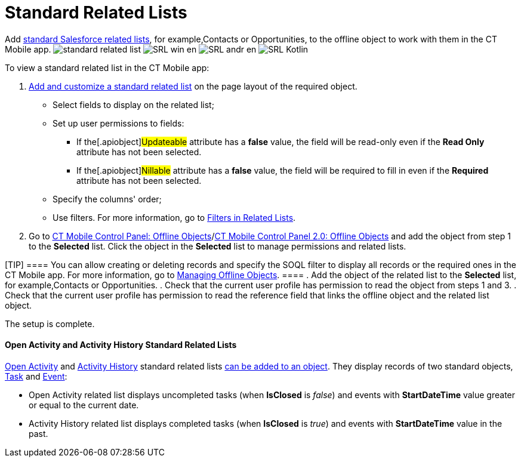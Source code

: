 = Standard Related Lists

Add
https://help.salesforce.com/s/articleView?id=sf.basics_understanding_related_lists_lex.htm&type=5[standard
Salesforce related lists], for example,[.object]#Contacts# or
[.object]#Opportunities#, to the offline object to work with
them in the CT Mobile app.
//tag::ios[]
image:standard-related-list.png[]
//tag::win[]
image:SRL_win_en.png[]
//tag::andr[]
image:SRL_andr_en.png[]
//tag::kotlin[]
image:SRL-Kotlin.png[]



To view a standard related list in the CT Mobile app:

. https://help.salesforce.com/articleView?id=customizing_related_lists.htm&type=5[Add
and customize a standard related list] on the page layout of the
required object.
* Select fields to display on the related list;
* Set up user permissions to fields:
** If the[.apiobject]#Updateable# attribute has a *false*
value, the field will be read-only even if the *Read Only* attribute has
not been selected.
** If the[.apiobject]#Nillable# attribute has a *false* value,
the field will be required to fill in even if the *Required* attribute
has not been selected.
* Specify the columns' order;
* Use filters. For more information, go
to xref:filters-in-related-lists[Filters in Related Lists].
. Go to
xref:ctmobile:main/admin-guide/ct-mobile-control-panel/ct-mobile-control-panel-offline-objects.adoc#h2_946326628[CT Mobile
Control Panel: Offline
Objects]/xref:ctmobile:main/admin-guide/ct-mobile-control-panel-new/ct-mobile-control-panel-offline-objects-new.adoc[CT Mobile
Control Panel 2.0: Offline Objects] and add the object from step 1 to
the *Selected* list. Click the object in the *Selected* list to manage
permissions and related lists.

[TIP] ==== You can allow creating or deleting records and
specify the SOQL filter to display all records or the required ones in
the CT Mobile app. For more information, go to
xref:ctmobile:main/admin-guide/managing-offline-objects/index.adoc[Managing Offline Objects]. ====
. Add the object of the related list to the *Selected* list, for
example,[.object]#Contacts# or
[.object]#Opportunities#.
. Check that the current user profile has permission to read the object
from steps 1 and 3.
. Check that the current user profile has permission to read the
reference field that links the offline object and the related list
object.

The setup is complete.

//tag::ios[]

[[h3_1346237366]]
==== Open Activity and Activity History Standard Related Lists

https://developer.salesforce.com/docs/atlas.en-us.object_reference.meta/object_reference/sforce_api_objects_openactivity.htm?search_text=openactivity[Open
Activity] and https://developer.salesforce.com/docs/atlas.en-us.object_reference.meta/object_reference/sforce_api_objects_activityhistory.htm[Activity
History] standard related lists xref:standard-related-lists[can be
added to an object]. They display records of two standard
objects, https://developer.salesforce.com/docs/atlas.en-us.api.meta/api/sforce_api_objects_task.htm[Task] and https://developer.salesforce.com/docs/atlas.en-us.api.meta/api/sforce_api_objects_event.htm[Event]:

* Open Activity related list displays uncompleted tasks
(when *IsClosed* is _false_) and events with *StartDateTime* value
greater or equal to the current date.
* Activity History related list displays completed tasks
(when *IsClosed* is _true_) and events with *StartDateTime* value in the
past.
